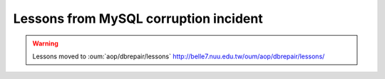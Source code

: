 
Lessons from MySQL corruption incident
========================================

.. warning:: Lessons moved to :oum:`aop/dbrepair/lessons` http://belle7.nuu.edu.tw/oum/aop/dbrepair/lessons/


